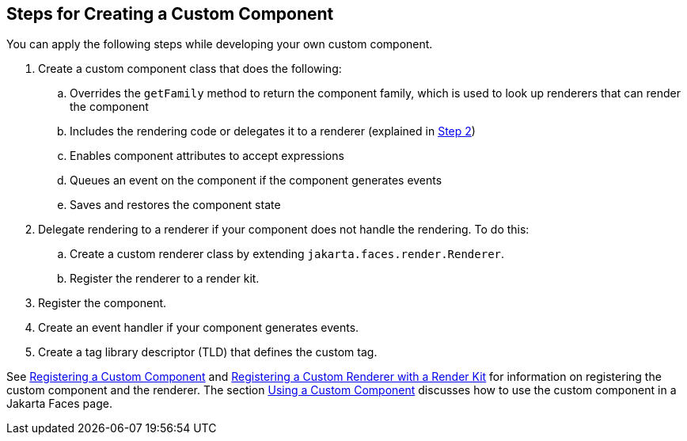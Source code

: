 == Steps for Creating a Custom Component

You can apply the following steps while developing your own custom component.

. Create a custom component class that does the following:

.. Overrides the `getFamily` method to return the component family, which is used to look up renderers that can render the component

.. Includes the rendering code or delegates it to a renderer (explained in <<_create_custom_component_step_2>>)

.. Enables component attributes to accept expressions

.. Queues an event on the component if the component generates events

.. Saves and restores the component state

. [[_create_custom_component_step_2, Step 2]] Delegate rendering to a renderer if your component does not handle the rendering.
To do this:

.. Create a custom renderer class by extending `jakarta.faces.render.Renderer`.

.. Register the renderer to a render kit.

. Register the component.

. Create an event handler if your component generates events.

. Create a tag library descriptor (TLD) that defines the custom tag.

See xref:faces-configure/faces-configure.adoc#_registering_a_custom_component[Registering a Custom Component] and xref:faces-configure/faces-configure.adoc#_registering_a_custom_renderer_with_a_render_kit[Registering a Custom Renderer with a Render Kit] for information on registering the custom component and the renderer.
The section xref:faces-custom/faces-custom.adoc#_using_a_custom_component[Using a Custom Component] discusses how to use the custom component in a Jakarta Faces page.
